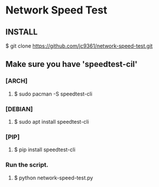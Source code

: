 * Network Speed Test

** INSTALL
**** $ git clone https://github.com/jc9361/network-speed-test.git

** Make sure you have 'speedtest-cil'
*** [ARCH]
**** $ sudo pacman -S speedtest-cli

*** [DEBIAN]
**** $ sudo apt install speedtest-cli

*** [PIP]
**** $ pip install speedtest-cli

*** Run the script.
**** $ python network-speed-test.py
